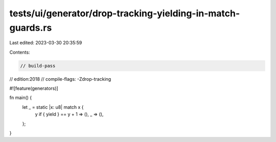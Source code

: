 tests/ui/generator/drop-tracking-yielding-in-match-guards.rs
============================================================

Last edited: 2023-03-30 20:35:59

Contents:

.. code-block:: rs

    // build-pass
// edition:2018
// compile-flags: -Zdrop-tracking

#![feature(generators)]

fn main() {
    let _ = static |x: u8| match x {
        y if { yield } == y + 1 => (),
        _ => (),
    };
}


